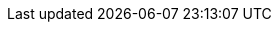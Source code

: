ifdef::env-github,rspecator-view[]

'''
== Implementation Specification
(visible only on this page)

=== Message

Use `Trace.WriteXXX` instead.

=== Highlighting

`Trace.WriteLineIf(switch.TraceXXX, ...)`

'''
== Comments And Links
(visible only on this page)

endif::env-github,rspecator-view[]